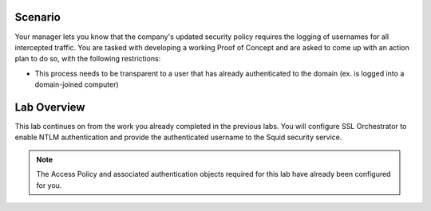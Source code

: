 Scenario
--------

Your manager lets you know that the company's updated security policy requires the logging of usernames for all intercepted traffic. You are tasked with developing a working Proof of Concept and are asked to come up with an action plan to do so, with the following restrictions:

-  This process needs to be transparent to a user that has already authenticated to the domain (ex. is logged into a domain-joined computer)

Lab Overview
------------

This lab continues on from the work you already completed in the previous labs. You will configure SSL Orchestrator to enable NTLM authentication and provide the authenticated username to the Squid security service.

.. NOTE:: The Access Policy and associated authentication objects required for this lab have already been configured for you.